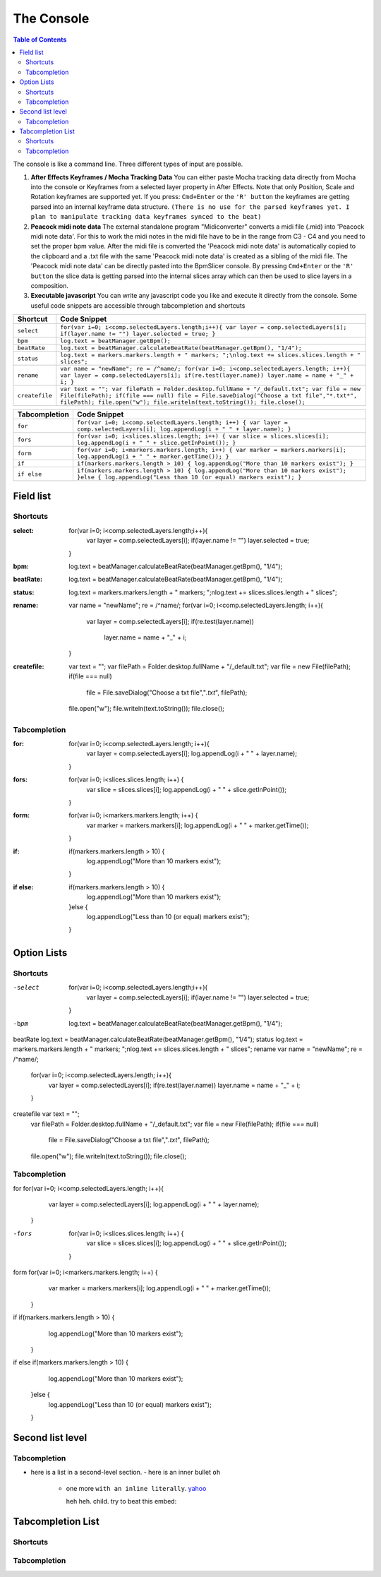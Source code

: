 ***********
The Console
***********

.. contents:: Table of Contents

The console is like a command line. Three different types of input are
possible.

1. **After Effects Keyframes / Mocha Tracking Data** You can either
   paste Mocha tracking data directly from Mocha into the console or
   Keyframes from a selected layer property in After Effects. Note that
   only Position, Scale and Rotation keyframes are supported yet. If you
   press: ``Cmd+Enter`` or the ``'R' button`` the keyframes are getting
   parsed into an internal keyframe data structure.
   ``(There is no use for the parsed keyframes yet. I plan to manipulate tracking data keyframes synced to the beat)``

2. **Peacock midi note data** The external standalone program
   "Midiconverter" converts a midi file (.mid) into 'Peacock midi note
   data'. For this to work the midi notes in the midi file have to be in
   the range from C3 - C4 and you need to set the proper bpm value.
   After the midi file is converted the 'Peacock midi note data' is
   automatically copied to the clipboard and a .txt file with the same
   'Peacock midi note data' is created as a sibling of the midi file.
   The 'Peacock midi note data' can be directly pasted into the
   BpmSlicer console. By pressing ``Cmd+Enter`` or the ``'R' button``
   the slice data is getting parsed into the internal slices array which
   can then be used to slice layers in a composition.

3. **Executable javascript** You can write any javascript code you like
   and execute it directly from the console. Some useful code snippets
   are accessible through tabcompletion and shortcuts

============== ================================================================================================================
Shortcut       Code Snippet
============== ================================================================================================================
``select``     ``for(var i=0; i<comp.selectedLayers.length;i++){ var layer = comp.selectedLayers[i]; if(layer.name != "") layer.selected = true; }``
``bpm``        ``log.text = beatManager.getBpm();``
``beatRate``   ``log.text = beatManager.calculateBeatRate(beatManager.getBpm(), "1/4");``
``status``     ``log.text = markers.markers.length + " markers; ";\nlog.text += slices.slices.length + " slices";``
``rename``     ``var name = "newName"; re = /^name/; for(var i=0; i<comp.selectedLayers.length; i++){ var layer = comp.selectedLayers[i]; if(re.test(layer.name)) layer.name = name + "_" + i; }``
``createfile`` ``var text = ""; var filePath = Folder.desktop.fullName + "/_default.txt"; var file = new File(filePath); if(file === null) file = File.saveDialog("Choose a txt file","*.txt*", filePath); file.open("w"); file.writeln(text.toString()); file.close();``
============== ================================================================================================================

============= ================================================================================================================================
Tabcompletion Code Snippet
============= ================================================================================================================================
``for``       ``for(var i=0; i<comp.selectedLayers.length; i++) { var layer = comp.selectedLayers[i]; log.appendLog(i + " " + layer.name); }``
``fors``      ``for(var i=0; i<slices.slices.length; i++) { var slice = slices.slices[i]; log.appendLog(i + " " + slice.getInPoint()); }``
``form``      ``for(var i=0; i<markers.markers.length; i++) { var marker = markers.markers[i]; log.appendLog(i + " " + marker.getTime()); }``
``if``        ``if(markers.markers.length > 10) { log.appendLog("More than 10 markers exist"); }``
``if else``   ``if(markers.markers.length > 10) { log.appendLog("More than 10 markers exist"); }else { log.appendLog("Less than 10 (or equal) markers exist"); }``
============= ================================================================================================================================


Field list
~~~~~~~~~

Shortcuts
---------

:select: for(var i=0; i<comp.selectedLayers.length;i++){
             var layer = comp.selectedLayers[i]; if(layer.name != "")
             layer.selected = true;
         }
:bpm: log.text = beatManager.calculateBeatRate(beatManager.getBpm(), "1/4");
:beatRate: log.text = beatManager.calculateBeatRate(beatManager.getBpm(), "1/4");
:status: log.text = markers.markers.length + " markers; ";\nlog.text += slices.slices.length + " slices";
:rename: var name = "newName"; re = /^name/;
         for(var i=0; i<comp.selectedLayers.length; i++){
            var layer = comp.selectedLayers[i];
            if(re.test(layer.name))
               layer.name = name + "_" + i;
         }
:createfile: var text = "";
             var filePath = Folder.desktop.fullName + "/_default.txt";
             var file = new File(filePath);
             if(file === null)
               file = File.saveDialog("Choose a txt file","*.txt*", filePath);
             file.open("w");
             file.writeln(text.toString());
             file.close();


Tabcompletion
-------------
:for: for(var i=0; i<comp.selectedLayers.length; i++){
         var layer = comp.selectedLayers[i];
         log.appendLog(i + " " + layer.name);
      }
:fors: for(var i=0; i<slices.slices.length; i++) {
         var slice = slices.slices[i];
         log.appendLog(i + " " + slice.getInPoint());
       }
:form: for(var i=0; i<markers.markers.length; i++) {
         var marker = markers.markers[i];
         log.appendLog(i + " " + marker.getTime());
       }
:if: if(markers.markers.length > 10) {
       log.appendLog("More than 10 markers exist");
     }
:if else: if(markers.markers.length > 10) {
              log.appendLog("More than 10 markers exist");
          }else {
              log.appendLog("Less than 10 (or equal) markers exist");
          }



Option Lists
~~~~~~~~~~~~

Shortcuts
---------

-select
              for(var i=0; i<comp.selectedLayers.length;i++){
                 var layer = comp.selectedLayers[i]; if(layer.name != "")
                 layer.selected = true;
              }
-bpm          log.text = beatManager.calculateBeatRate(beatManager.getBpm(), "1/4");
beatRate      log.text = beatManager.calculateBeatRate(beatManager.getBpm(), "1/4");
status        log.text = markers.markers.length + " markers; ";\nlog.text += slices.slices.length + " slices";
rename        var name = "newName"; re = /^name/;
              for(var i=0; i<comp.selectedLayers.length; i++){
                 var layer = comp.selectedLayers[i];
                 if(re.test(layer.name))
                 layer.name = name + "_" + i;
              }
createfile    var text = "";
              var filePath = Folder.desktop.fullName + "/_default.txt";
              var file = new File(filePath);
              if(file === null)
                 file = File.saveDialog("Choose a txt file","*.txt*", filePath);
              file.open("w");
              file.writeln(text.toString());
              file.close();

Tabcompletion
-------------
for   for(var i=0; i<comp.selectedLayers.length; i++){
         var layer = comp.selectedLayers[i];
         log.appendLog(i + " " + layer.name);
      }
-fors  for(var i=0; i<slices.slices.length; i++) {
         var slice = slices.slices[i];
         log.appendLog(i + " " + slice.getInPoint());
       }
form   for(var i=0; i<markers.markers.length; i++) {
         var marker = markers.markers[i];
         log.appendLog(i + " " + marker.getTime());
       }
if   if(markers.markers.length > 10) {
       log.appendLog("More than 10 markers exist");
     }
if else   if(markers.markers.length > 10) {
              log.appendLog("More than 10 markers exist");
          }else {
              log.appendLog("Less than 10 (or equal) markers exist");
          }




Second list level
~~~~~~~~~~~~~~~~

Tabcompletion
-------------
- here is a list in a second-level section.
  - here is an inner bullet ``oh``
    - one more ``with an inline literally``. `yahoo <http://www.yahoo.com>`_

      heh heh. child. try to beat this embed:

      .. code-block:: javascript
         :caption: for
         for(var i=0; i<comp.selectedLayers.length; i++){
           var layer = comp.selectedLayers[i];
           log.appendLog(i + " " + layer.name);
         }
      .. code-block:: javascript
         :caption: fors
         for(var i=0; i<slices.slices.length; i++) {
           var slice = slices.slices[i];
           log.appendLog(i + " " + slice.getInPoint());
         }
      .. code-block:: javascript
         :caption: form
         for(var i=0; i<markers.markers.length; i++) {
           var marker = markers.markers[i];
           log.appendLog(i + " " + marker.getTime());
         }
      .. code-block:: javascript
         :caption: if
         if(markers.markers.length > 10) {
           log.appendLog("More than 10 markers exist");
         }
      .. code-block:: javascript
         :caption: if else
         if(markers.markers.length > 10) {
           log.appendLog("More than 10 markers exist");
         }else {
           log.appendLog("Less than 10 (or equal) markers exist");
         }




Tabcompletion List
~~~~~~~~~~~~~~~~~~

Shortcuts
---------

.. code-block:: javascript
  :caption: select

  for(var i=0; i<comp.selectedLayers.length;i++){
    var layer = comp.selectedLayers[i]; if(layer.name != "")
    layer.selected = true;
  }

.. code-block:: javascript
  :caption: bpm
  log.text = beatManager.calculateBeatRate(beatManager.getBpm(), "1/4");

.. code-block:: javascript
  :caption: beatRate
  log.text = beatManager.calculateBeatRate(beatManager.getBpm(), "1/4");

.. code-block:: javascript
  :caption: status
  log.text = markers.markers.length + " markers; ";\nlog.text += slices.slices.length + " slices";

.. code-block:: javascript
  :caption: rename
  var name = "newName"; re = /^name/;
  for(var i=0; i<comp.selectedLayers.length; i++){
    var layer = comp.selectedLayers[i];
    if(re.test(layer.name))
    layer.name = name + "_" + i;
  }

.. code-block:: javascript
  :caption: createfile
  var text = "";
  var filePath = Folder.desktop.fullName + "/_default.txt";
  var file = new File(filePath);
  if(file === null)
    file = File.saveDialog("Choose a txt file","*.txt*", filePath);
  file.open("w");
  file.writeln(text.toString());
  file.close();




Tabcompletion
-------------
.. code-block:: javascript
  :caption: for
  for(var i=0; i<comp.selectedLayers.length; i++){
    var layer = comp.selectedLayers[i];
    log.appendLog(i + " " + layer.name);
  }
.. code-block:: javascript
  :caption: fors
  for(var i=0; i<slices.slices.length; i++) {
    var slice = slices.slices[i];
    log.appendLog(i + " " + slice.getInPoint());
  }

.. code-block:: javascript
  :caption: form
  for(var i=0; i<markers.markers.length; i++) {
    var marker = markers.markers[i];
    log.appendLog(i + " " + marker.getTime());
  }
.. code-block:: javascript
  :caption: if
  if(markers.markers.length > 10) {
    log.appendLog("More than 10 markers exist");
  }
.. code-block:: javascript
  :caption: if else
  if(markers.markers.length > 10) {
    log.appendLog("More than 10 markers exist");
  }else {
    log.appendLog("Less than 10 (or equal) markers exist");
  }

